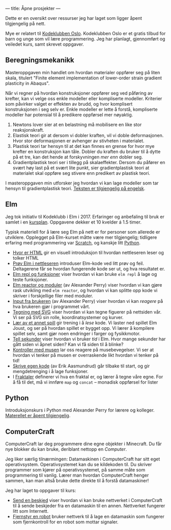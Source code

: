 ---
title: Åpne prosjekter
---

Dette er en oversikt over ressurser jeg har laget som ligger åpent tilgjengelig
på nett.

Mye er relatert til [[https://kidsakoder.no/kodeklubb/oslo/][Kodeklubben Oslo]]. Kodeklubben Oslo er et gratis tilbud for
barn og unge som vil lære programmering. Jeg har planlagt, gjennomført og
veiledet kurs, samt skrevet oppgaver.
** Beregningsmekanikk
Masteroppgaven min handlet om hvordan materialer oppfører seg på liten skala,
titulert "Finite element implementation of lower-order strain gradient
plasticity in Abaqus".

Når vi regner på hvordan konstruksjoner oppfører seg ved påføring av krefter,
kan vi velge oss enkle modeller eller kompliserte modeller. Kriterier som
påvirker valget er effekten av brudd, og hvor komplisert konstruksjonen i seg
selv er. Enkle modeller er lette å forstå, kompliserte modeller har potensial
til å predikere oppførsel mer nøyaktig.

1. Newtons lover sier at en belastning må mobilisere en like stor
   reaksjonskraft.
2. Elastisk teori gir at dersom vi dobler kraften, vil vi doble deformasjonen.
   Hvor stor deformasjonen er avhenger av stivheten i materialet.
3. Plastisk teori tar hensyn til at det kan finnes en grense for hvor mye
   krefter en konstruksjon kan tåle. Dobler du kraften du bruker til å dytte på
   et tre, kan det hende at forskyvningen /mer enn/ dobler seg.
4. Gradientplastisk teori ser i tillegg på skalaeffekter. Dersom du påfører en
   svært høy last på et svært lite punkt, sier gradientplastisk teori at
   materialet skal oppføre seg stivere enn predikert av plastisk teori.

I masteroppgaven min utforsker jeg hvordan vi kan lage modeller som tar hensyn
til gradientplastisk teori. [[./static/heggelund15.pdf][Teksten er tilgjengelig på engelsk]].
** Elm
Jeg tok initiativ til Kodeklubb i Elm i 2017. Erfaringer og anbefaling til bruk
er samlet i en [[./static/kodeklubben-kursplan-elm.pdf][kursplan]]. Oppgavene dekker et 10 kvelder á 1.5 timer.

Typisk materiell for å lære seg Elm på nett er for personer som allerede er
utviklere. Opplegget på Elm-kurset måtte være mer tilgjengelig; tidligere
erfaring med programmering var [[https://scratch.mit.edu][Scratch]], og kanskje litt [[https://www.python.org][Python]].

- [[http://oppgaver.kidsakoder.no/web/hvor_er_html/hvor_er_html.html][Hvor er HTML]] gir en visuell introduksjon til hvordan nettleseren leser og
  tolker HTML
- [[http://oppgaver.kidsakoder.no/elm/01_prov_i_nettleser/01_prov_i_nettleser.html][Prøv Elm i nettleseren]] introduser Elm-kode ved litt prøv og feil. Deltagerene
  får se hvordan fungerende kode ser ut, og hva resultatet er.
- [[http://oppgaver.kidsakoder.no/elm/02_funksjoner_elm_repl/02_funksjoner_elm_repl.html][Elm repl og funksjoner]] viser hvordan vi kan bruke ~elm repl~ å lage og teste
  funksjoner.
- [[http://oppgaver.kidsakoder.no/elm/03_moduler_elm_reactor/03_moduler_elm_reactor.html][Elm reactor og moduler]] (av Alexander Perry) viser hvordan vi kan gjøre rask
  utvikling med ~elm reactor~, og hvordan vi kan splitte opp kode vi skriver i
  forskjellige filer med moduler.
- [[http://oppgaver.kidsakoder.no/elm/04_input/04_input.html][Input fra brukeren]] (av Alexander Perry) viser hvordan vi kan /reagere/ på hva
  brukeren gjør i programmet vårt.
- [[http://oppgaver.kidsakoder.no/elm/05_tegne/05_tegne.html][Tegning med SVG]] viser hvordan vi kan tegne figuerer på nettsiden vår. Vi ser
  på SVG sin rolle, koordinatsystemer og kurver.
- [[http://oppgaver.kidsakoder.no/elm/06_lare_andres_spill/06_lare_andres_spill.html][Lær av et annet spill]] gir trening i å /lese/ kode. Vi laster ned spillet Elm
  Joust, og ser på hvordan spillet er bygget opp. Vi lærer å kompilere spillet
  selv, samt gjør noen endringer i farger og fysikkmotor.
- [[http://oppgaver.kidsakoder.no/elm/07_tell_sekunder/07_tell_sekunder.html][Tell sekunder]] viser hvordan vi bruker /tid/ i Elm. Hvor mange sekunder har
  gått siden vi åpnet siden? Kan vi få siden til å blinke?
- [[http://oppgaver.kidsakoder.no/elm/08_mus/08_mus.html][Kontroller med musen]] lar oss reagere på musebevegelser. Vi ser at hvordan vi
  tenker på musen er overraskende likt hvordan vi tenker på tid!
- [[http://oppgaver.kidsakoder.no/elm/09_egen_kode/09_egen_kode.html][Skrive egen kode]] (av Erik Aasmundrud) går tilbake til start, og gir
  mengdetrenging i å lage funksjoner.
- I [[http://oppgaver.kidsakoder.no/elm/10_fraktaler/10_fraktaler.html][Fraktaler]] definerer vi hva en fraktal er, og lærer å tegne våre egne. For å
  få til det, må vi innføre ~map~ og ~concat~ -- monadisk oppførsel for lister
** Python
Introduksjonskurs i Python med Alexander Perry for lærere og kolleger.
[[https://teodorlu.github.io/python-intro/][Materellet er åpent tilgjengelig]].
** ComputerCraft
ComputerCraft lar deg programmere dine egne objekter i Minecraft. Du får nye
blokker du kan bruke, deriblant nettopp en /Computer/.

Jeg liker særlig tilnærmingen: Datamaskinen i ComputerCraft har sitt eget
operativsystem. Operativsystemet kan du se kildekoden til. Du skriver programmer
som kjører på operativsystemet, på samme måte som programmering til vanlig.
Lærer man hvordan ComputerCraft henger sammen, kan man altså bruke dette direkte
til å forstå datamaskiner!

Jeg har laget to oppgaver til kurs:

- [[http://oppgaver.kidsakoder.no/computercraft/nettverk_send_beskjed/nettverk_send_beskjed.html][Send en beskjed]] viser hvordan vi kan bruke nettverket i ComputerCraft til å
  sende beskjeder fra en datamaskin til en annen. Nettverket fungerer litt som
  Internett.
- [[http://oppgaver.kidsakoder.no/computercraft/fjernstyr_en_robot/fjernstyr_en_robot.html][Fjernstyr en robot]] bruker nettverk til å lage en datamaskin som fungerer som
  fjernkontroll for en robot som mottar signaler.

